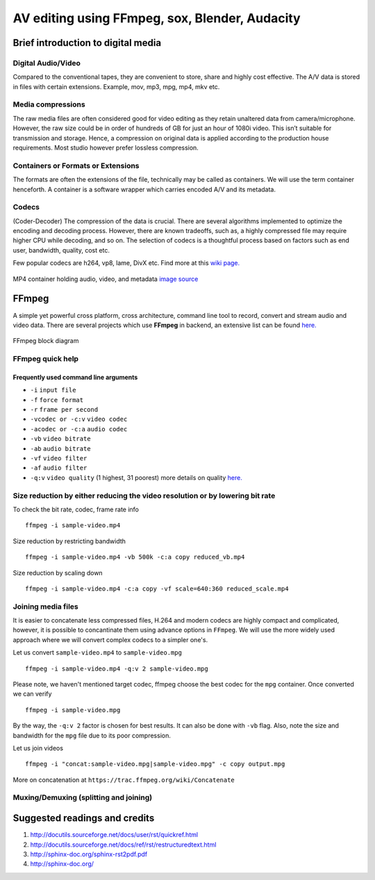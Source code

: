 ========================================================
AV editing using FFmpeg, sox, Blender, Audacity
========================================================

.. .. contents::

.. .. section-numbering::

.. .. raw:: pdf

..   PageBreak oneColumn

.. .. footer::

..	Page: ###Page###/###Total###


Brief introduction to digital media
-----------------------------------

Digital Audio/Video
~~~~~~~~~~~~~~~~~~~

Compared to the conventional tapes, they are convenient to store, share and
highly cost effective. The A/V data is stored in files with certain extensions. 
Example, mov, mp3, mpg, mp4, mkv etc.

Media compressions
~~~~~~~~~~~~~~~~~~

The raw media files are often considered good for video editing as they retain 
unaltered data from camera/microphone. However, the raw size could be in order 
of hundreds of GB for just an hour of 1080i video. This isn’t suitable for 
transmission and storage. Hence, a compression on original data is applied 
according to the production house requirements. Most studio however prefer 
lossless compression. 

  	
Containers or Formats or Extensions
~~~~~~~~~~~~~~~~~~~~~~~~~~~~~~~~~~~

The formats are often the extensions of the file, technically may be called 
as containers. We will use the term container henceforth. 
A container is a software wrapper which carries encoded A/V and its metadata. 

Codecs
~~~~~~

(Coder-Decoder) The compression of the data is crucial. There are several 
algorithms implemented to optimize the encoding and decoding process. However,
there are known tradeoffs, such as, a highly compressed file may require 
higher CPU while decoding, and so on. The selection of codecs is a thoughtful
process based on factors such as end user, bandwidth, quality, cost etc. 

Few popular codecs are h264, vp8, lame, DivX etc. 
Find more at this `wiki page. <https://en.wikipedia.org/wiki/List_of_open-source_codecs>`_

.. figure:: ../data/containers.png
   :scale: 80%	
   :align: center

   MP4 container holding audio, video, and metadata `image source <http://blog.gramant.com/wp-content/uploads/2013/10/container.png>`_

FFmpeg
------

A simple yet powerful cross platform, cross architecture, command line tool to record, convert and 
stream audio and video data. 
There are several projects which use **FFmpeg** in backend, an extensive list 
can be found `here.  <https://trac.ffmpeg.org/wiki/Projects>`_

.. figure:: ../data/ffmpeg-bd.png
   :scale: 80%	
   :align: center

   FFmpeg block diagram 

FFmpeg quick help
~~~~~~~~~~~~~~~~~

Frequently used command line arguments
^^^^^^^^^^^^^^^^^^^^^^^^^^^^^^^^^^^^^^

* ``-i`` ``input file``
* ``-f`` ``force format``
* ``-r`` ``frame per second``
* ``-vcodec or -c:v`` ``video codec``
* ``-acodec or -c:a`` ``audio codec``
* ``-vb`` ``video bitrate`` 
* ``-ab`` ``audio bitrate``
* ``-vf`` ``video filter``
* ``-af`` ``audio filter``
* ``-q:v`` ``video quality`` (1 highest, 31 poorest) more details on quality `here. <http://slhck.info/video-encoding.html>`_


Size reduction by either reducing the video resolution or by lowering bit rate
~~~~~~~~~~~~~~~~~~~~~~~~~~~~~~~~~~~~~~~~~~~~~~~~~~~~~~~~~~~~~~~~~~~~~~~~~~~~~~

To check the bit rate, codec, frame rate info ::

	ffmpeg -i sample-video.mp4

Size reduction by restricting bandwidth ::

	ffmpeg -i sample-video.mp4 -vb 500k -c:a copy reduced_vb.mp4 

Size reduction by scaling down ::

	ffmpeg -i sample-video.mp4 -c:a copy -vf scale=640:360 reduced_scale.mp4

Joining media files
~~~~~~~~~~~~~~~~~~~

It is easier to concatenate less compressed files, H.264 and modern codecs 
are highly compact and complicated, however, it is possible to concantinate
them using advance options in ``FFmpeg``. 
We will use the more widely used approach where we will convert 
complex codecs to a simpler one's.

Let us convert ``sample-video.mp4`` to ``sample-video.mpg`` ::

	ffmpeg -i sample-video.mp4 -q:v 2 sample-video.mpg

Please note, we haven't mentioned target codec, ffmpeg choose the best codec
for the ``mpg`` container. Once converted we can verify ::

	ffmpeg -i sample-video.mpg

By the way, the ``-q:v 2`` factor is chosen for best results. It can also be done
with ``-vb`` flag. Also, note the size and bandwidth for the ``mpg`` file due 
to its poor compression. 

Let us join videos ::

	ffmpeg -i "concat:sample-video.mpg|sample-video.mpg" -c copy output.mpg

More on concatenation at ``https://trac.ffmpeg.org/wiki/Concatenate``

Muxing/Demuxing (splitting and joining)
~~~~~~~~~~~~~~~~~~~~~~~~~~~~~~~~~~~~~~~



Suggested readings and credits
------------------------------

#. http://docutils.sourceforge.net/docs/user/rst/quickref.html

#. http://docutils.sourceforge.net/docs/ref/rst/restructuredtext.html

#. http://sphinx-doc.org/sphinx-rst2pdf.pdf

#. http://sphinx-doc.org/
